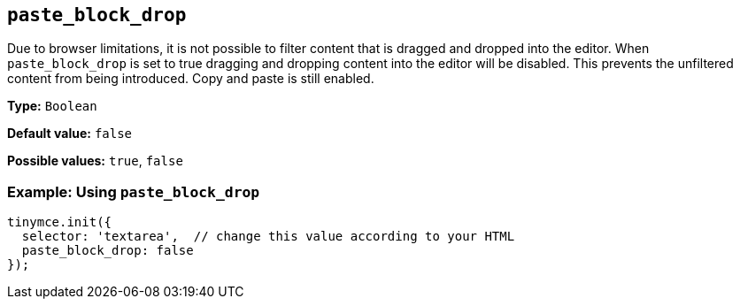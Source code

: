 ifdef::plugincode[]
:pasteblockdropname: {plugincode}_block_drop
endif::[]
ifndef::plugincode[]
:pasteblockdropname: paste_block_drop
endif::[]

[#{pasteblockdropname}]
== `{pasteblockdropname}`

Due to browser limitations, it is not possible to filter content that is dragged and dropped into the editor. When `{pasteblockdropname}` is set to true dragging and dropping content into the editor will be disabled. This prevents the unfiltered content from being introduced. Copy and paste is still enabled.

*Type:* `+Boolean+`

*Default value:* `+false+`

*Possible values:* `+true+`, `+false+`

=== Example: Using `{pasteblockdropname}`

ifdef::plugincode[]
[source,js,subs="attributes+"]
----
tinymce.init({
  selector: 'textarea',  // change this value according to your HTML
  plugins: '{plugincode}',
  {plugincode}_block_drop: false
});
----
endif::[]
ifndef::plugincode[]
[source,js]
----
tinymce.init({
  selector: 'textarea',  // change this value according to your HTML
  paste_block_drop: false
});
----
endif::[]
